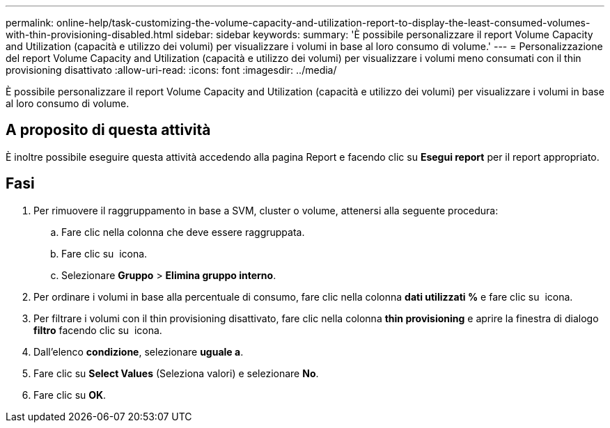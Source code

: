 ---
permalink: online-help/task-customizing-the-volume-capacity-and-utilization-report-to-display-the-least-consumed-volumes-with-thin-provisioning-disabled.html 
sidebar: sidebar 
keywords:  
summary: 'È possibile personalizzare il report Volume Capacity and Utilization (capacità e utilizzo dei volumi) per visualizzare i volumi in base al loro consumo di volume.' 
---
= Personalizzazione del report Volume Capacity and Utilization (capacità e utilizzo dei volumi) per visualizzare i volumi meno consumati con il thin provisioning disattivato
:allow-uri-read: 
:icons: font
:imagesdir: ../media/


[role="lead"]
È possibile personalizzare il report Volume Capacity and Utilization (capacità e utilizzo dei volumi) per visualizzare i volumi in base al loro consumo di volume.



== A proposito di questa attività

È inoltre possibile eseguire questa attività accedendo alla pagina Report e facendo clic su *Esegui report* per il report appropriato.



== Fasi

. Per rimuovere il raggruppamento in base a SVM, cluster o volume, attenersi alla seguente procedura:
+
.. Fare clic nella colonna che deve essere raggruppata.
.. Fare clic su image:../media/click-to-see-menu.gif[""] icona.
.. Selezionare *Gruppo* > *Elimina gruppo interno*.


. Per ordinare i volumi in base alla percentuale di consumo, fare clic nella colonna *dati utilizzati %* e fare clic su image:../media/sort-asc.gif[""] icona.
. Per filtrare i volumi con il thin provisioning disattivato, fare clic nella colonna *thin provisioning* e aprire la finestra di dialogo *filtro* facendo clic su image:../media/click-to-filter.gif[""] icona.
. Dall'elenco *condizione*, selezionare *uguale a*.
. Fare clic su *Select Values* (Seleziona valori) e selezionare *No*.
. Fare clic su *OK*.

